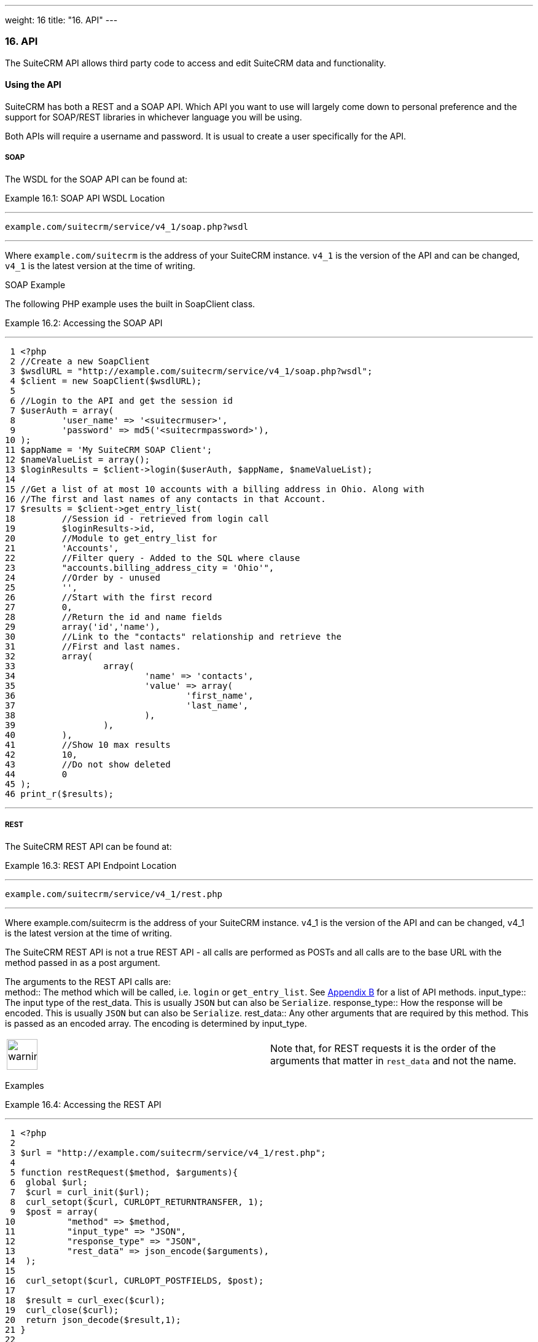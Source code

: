 ---
weight: 16
title: "16. API"
---
[[leanpub-auto-api]]
16. API
~~~~~~~

The SuiteCRM API allows third party code to access and edit SuiteCRM
data and functionality.

[[leanpub-auto-using-the-api]]
Using the API
^^^^^^^^^^^^^

SuiteCRM has both a REST and a SOAP API. Which API you want to use will
largely come down to personal preference and the support for SOAP/REST
libraries in whichever language you will be using.

Both APIs will require a username and password. It is usual to create a
user specifically for the API.

[[leanpub-auto-soap]]
SOAP
++++

The WSDL for the SOAP API can be found at:

Example 16.1: SOAP API WSDL Location

'''''

....
example.com/suitecrm/service/v4_1/soap.php?wsdl
....

'''''

Where `example.com/suitecrm` is the address of your SuiteCRM instance.
`v4_1` is the version of the API and can be changed, `v4_1` is the
latest version at the time of writing.

[[leanpub-auto-soap-example]]
SOAP Example

The following PHP example uses the built in SoapClient class.

Example 16.2: Accessing the SOAP API

'''''

....
 1 <?php
 2 //Create a new SoapClient
 3 $wsdlURL = "http://example.com/suitecrm/service/v4_1/soap.php?wsdl";
 4 $client = new SoapClient($wsdlURL);
 5 
 6 //Login to the API and get the session id
 7 $userAuth = array(
 8         'user_name' => '<suitecrmuser>',
 9         'password' => md5('<suitecrmpassword>'),
10 );
11 $appName = 'My SuiteCRM SOAP Client';
12 $nameValueList = array();
13 $loginResults = $client->login($userAuth, $appName, $nameValueList);
14 
15 //Get a list of at most 10 accounts with a billing address in Ohio. Along with
16 //The first and last names of any contacts in that Account.
17 $results = $client->get_entry_list(
18         //Session id - retrieved from login call
19         $loginResults->id,
20         //Module to get_entry_list for
21         'Accounts',
22         //Filter query - Added to the SQL where clause
23         "accounts.billing_address_city = 'Ohio'",
24         //Order by - unused
25         '',
26         //Start with the first record
27         0,
28         //Return the id and name fields
29         array('id','name'),
30         //Link to the "contacts" relationship and retrieve the
31         //First and last names.
32         array(
33                 array(
34                         'name' => 'contacts',
35                         'value' => array(
36                                 'first_name',
37                                 'last_name',
38                         ),
39                 ),
40         ),
41         //Show 10 max results
42         10,
43         //Do not show deleted
44         0
45 );
46 print_r($results);
....

'''''

[[leanpub-auto-rest]]
REST
++++

The SuiteCRM REST API can be found at:

Example 16.3: REST API Endpoint Location

'''''

....
example.com/suitecrm/service/v4_1/rest.php
....

'''''

Where example.com/suitecrm is the address of your SuiteCRM instance.
v4_1 is the version of the API and can be changed, v4_1 is the latest
version at the time of writing.

The SuiteCRM REST API is not a true REST API - all calls are performed
as POSTs and all calls are to the base URL with the method passed in as
a post argument.

The arguments to the REST API calls are: +
method::
  The method which will be called, i.e. `login` or `get_entry_list`. See
  link:../21.-appendix-b---api-methods#appendix-b[Appendix B] for a list of API methods.
input_type::
  The input type of the rest_data. This is usually `JSON` but can also
  be `Serialize`.
response_type::
  How the response will be encoded. This is usually `JSON` but can also
  be `Serialize`.
rest_data::
  Any other arguments that are required by this method. This is passed
  as an encoded array. The encoding is determined by input_type.

[width="100%",cols="50%,50%",]
|=======================================================================
|image:images/leanpub_warning.png[warning,width=50] |Note that, for REST
requests it is the order of the arguments that matter in `rest_data` and
not the name.
|=======================================================================

[[leanpub-auto-examples]]
Examples

Example 16.4: Accessing the REST API

'''''

....
 1 <?php
 2 
 3 $url = "http://example.com/suitecrm/service/v4_1/rest.php";
 4 
 5 function restRequest($method, $arguments){
 6  global $url;
 7  $curl = curl_init($url);
 8  curl_setopt($curl, CURLOPT_RETURNTRANSFER, 1);
 9  $post = array(
10          "method" => $method,
11          "input_type" => "JSON",
12          "response_type" => "JSON",
13          "rest_data" => json_encode($arguments),
14  );
15 
16  curl_setopt($curl, CURLOPT_POSTFIELDS, $post);
17 
18  $result = curl_exec($curl);
19  curl_close($curl);
20  return json_decode($result,1);
21 }
22 
23 
24 $userAuth = array(
25         'user_name' => 'suitecrmuser',
26         'password' => md5('suitecrmpassword'),
27 );
28 $appName = 'My SuiteCRM REST Client';
29 $nameValueList = array();
30 
31 $args = array(
32             'user_auth' => $userAuth,
33             'application_name' => $appName,
34             'name_value_list' => $nameValueList);
35 
36 $result = restRequest('login',$args);
37 $sessId = $result['id'];
38 
39 $entryArgs = array(
40   //Session id - retrieved from login call
41  'session' => $sessId,
42   //Module to get_entry_list for
43  'module_name' => 'Accounts',
44   //Filter query - Added to the SQL where clause,
45  'query' => "accounts.billing_address_city = 'Ohio'",
46   //Order by - unused
47  'order_by' => '',
48   //Start with the first record
49  'offset' => 0,
50   //Return the id and name fields
51  'select_fields' => array('id','name',),
52  //Link to the "contacts" relationship and retrieve the
53  //First and last names.
54  'link_name_to_fields_array' => array(
55          array(
56                  'name' => 'contacts',
57                  'value' => array(
58                          'first_name',
59                          'last_name',
60                  ),
61          ),
62  ),
63   //Show 10 max results
64  'max_results' => 10,
65   //Do not show deleted
66  'deleted' => 0,
67 );
68 $result = restRequest('get_entry_list',$entryArgs);
69 
70 print_r($result);
....

'''''

For a full list of API methods and their arguments see
link:../21.-appendix-b---api-methods#appendix-b[Appendix B].

[[leanpub-auto-adding-custom-api-methods]]
Adding custom API methods
^^^^^^^^^^^^^^^^^^^^^^^^^

Sometimes the existing API methods are not sufficient or using them for
a task would be overly complex. SuiteCRM allows the web services to be
extended with additional methods or overriding existing methods.

The recommended path for custom entry points is the following +
`custom/service/<version>_custom/`. At the time of writing the latest
web service version is `v4_1` so this would be
`custom/service/v4_1_custom/`.

Next we create the implementing class. This will create our new method.
In our example we will simply create a new method which writes to the
SuiteCRM log We will call this method +
`write_log_message`.

Example 16.5: Custom v4_1 Web Service Implementation

'''''

....
 1 <?php
 2 if(!defined('sugarEntry')){
 3   define('sugarEntry', true);
 4 }
 5 require_once 'service/v4_1/SugarWebServiceImplv4_1.php';
 6 class SugarWebServiceImplv4_1_custom extends SugarWebServiceImplv4_1
 7 {
 8 
 9   function write_log_message($session, $message)
10   {
11     $GLOBALS['log']->info('Begin: write_log_message');
12 
13     //Here we check that $session represents a valid session
14     if (!self::$helperObject->checkSessionAndModuleAccess(
15                                                     $session, 
16                                                     'invalid_session', 
17                                                     '', 
18                                                     '', 
19                                                     '',  
20                                                     new SoapError()))
21     {
22       $GLOBALS['log']->info('End: write_log_message.');
23       return false;
24     }
25     $GLOBALS['log']->info($message);
26     return true;
27   }
28 }
....

'''''

Next we create the registry file which will register our new method.

Example 16.6: Custom v4_1 web service registry

'''''

....
 1 <?php
 2     require_once 'service/v4_1/registry.php';
 3     class registry_v4_1_custom extends registry_v4_1
 4     {
 5         protected function registerFunction()
 6         {
 7             parent::registerFunction();
 8             $this->serviceClass->registerFunction('write_log_message', 
 9                                                   array(
10                                                     'session'=>'xsd:string',
11                                                     'message'=>'xsd:string'), 
12                                                   array(
13                                                     'return'=>'xsd:boolean')
14                                                   );
15         }
16     }
....

'''''

Finally we create the entry point. This is the actual file that will be
called by our API clients. This will reference the two files which we
have created and will call the webservice implementation with our files.

Example 16.7: Custom v4_1 REST Entry point

'''''

....
 1 <?php
 2 chdir('../../..');
 3 
 4 require_once 'SugarWebServiceImplv4_1_custom.php';
 5 
 6 $webservice_path = 'service/core/SugarRestService.php';
 7 $webservice_class = 'SugarRestService';
 8 $webservice_impl_class = 'SugarWebServiceImplv4_1_custom';
 9 $registry_path = 'custom/service/v4_1_custom/registry.php';
10 $registry_class = 'registry_v4_1_custom';
11 $location = 'custom/service/v4_1_custom/rest.php';
12 
13 require_once 'service/core/webservice.php';
....

'''''

Example 16.8: Custom v4_1 SOAP Entry point

'''''

....
 1 <?php
 2 chdir('../../..');
 3 require_once('SugarWebServiceImplv4_1_custom.php');
 4 $webservice_class = 'SugarSoapService2';
 5 $webservice_path = 'service/v2/SugarSoapService2.php';
 6 $webservice_impl_class = 'SugarWebServiceImplv4_1_custom';
 7 $registry_class = 'registry_v4_1_custom';
 8 $registry_path = 'custom/service/v4_1_custom/registry.php';
 9 $location = 'custom/service/v4_1_custom/soap.php';
10 require_once('service/core/webservice.php');
....

'''''

[[leanpub-auto-usage-1]]
Usage
+++++

We can now use our custom endpoint. This is identical to using the API
as detailed above, except that we use our custom entry point for either
the SOAP WSDL or REST URL. For example using the same SuiteCRM location
(`example.com/suitecrm`) as the above examples and using `v4_1`, we
would use the following

Example 16.9: Custom v4_1 URLS

'''''

....
1 //SOAP WSDL
2 example.com/suitecrm/custom/service/v4_1_custom/soap.php?wsdl
3 //REST URL
4 example.com/suitecrm/custom/service/v4_1_custom/rest.php
....

'''''

